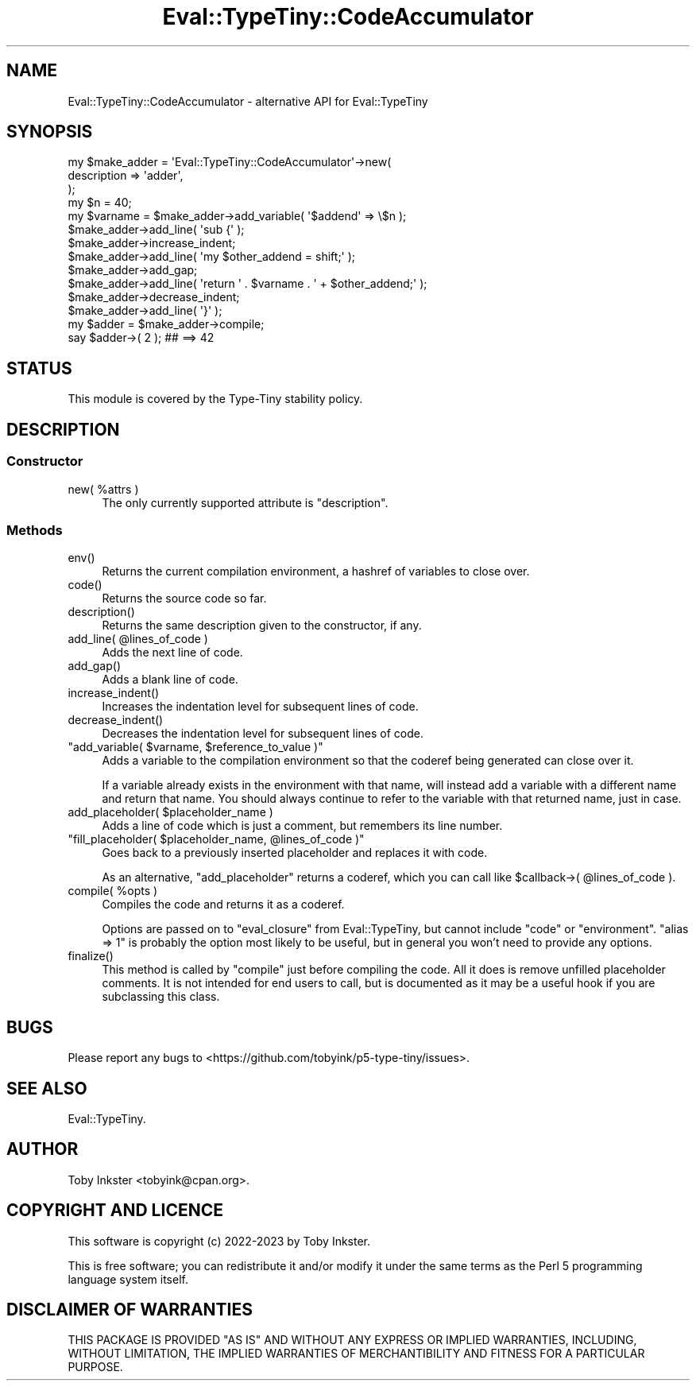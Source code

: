 .\" -*- mode: troff; coding: utf-8 -*-
.\" Automatically generated by Pod::Man 5.01 (Pod::Simple 3.43)
.\"
.\" Standard preamble:
.\" ========================================================================
.de Sp \" Vertical space (when we can't use .PP)
.if t .sp .5v
.if n .sp
..
.de Vb \" Begin verbatim text
.ft CW
.nf
.ne \\$1
..
.de Ve \" End verbatim text
.ft R
.fi
..
.\" \*(C` and \*(C' are quotes in nroff, nothing in troff, for use with C<>.
.ie n \{\
.    ds C` ""
.    ds C' ""
'br\}
.el\{\
.    ds C`
.    ds C'
'br\}
.\"
.\" Escape single quotes in literal strings from groff's Unicode transform.
.ie \n(.g .ds Aq \(aq
.el       .ds Aq '
.\"
.\" If the F register is >0, we'll generate index entries on stderr for
.\" titles (.TH), headers (.SH), subsections (.SS), items (.Ip), and index
.\" entries marked with X<> in POD.  Of course, you'll have to process the
.\" output yourself in some meaningful fashion.
.\"
.\" Avoid warning from groff about undefined register 'F'.
.de IX
..
.nr rF 0
.if \n(.g .if rF .nr rF 1
.if (\n(rF:(\n(.g==0)) \{\
.    if \nF \{\
.        de IX
.        tm Index:\\$1\t\\n%\t"\\$2"
..
.        if !\nF==2 \{\
.            nr % 0
.            nr F 2
.        \}
.    \}
.\}
.rr rF
.\" ========================================================================
.\"
.IX Title "Eval::TypeTiny::CodeAccumulator 3"
.TH Eval::TypeTiny::CodeAccumulator 3 2023-04-05 "perl v5.38.2" "User Contributed Perl Documentation"
.\" For nroff, turn off justification.  Always turn off hyphenation; it makes
.\" way too many mistakes in technical documents.
.if n .ad l
.nh
.SH NAME
Eval::TypeTiny::CodeAccumulator \- alternative API for Eval::TypeTiny
.SH SYNOPSIS
.IX Header "SYNOPSIS"
.Vb 3
\&  my $make_adder = \*(AqEval::TypeTiny::CodeAccumulator\*(Aq\->new(
\&    description => \*(Aqadder\*(Aq,
\&  );
\&  
\&  my $n = 40;
\&  my $varname = $make_adder\->add_variable( \*(Aq$addend\*(Aq => \e$n );
\&  
\&  $make_adder\->add_line( \*(Aqsub {\*(Aq );
\&  $make_adder\->increase_indent;
\&  $make_adder\->add_line( \*(Aqmy $other_addend = shift;\*(Aq );
\&  $make_adder\->add_gap;
\&  $make_adder\->add_line( \*(Aqreturn \*(Aq . $varname . \*(Aq + $other_addend;\*(Aq );
\&  $make_adder\->decrease_indent;
\&  $make_adder\->add_line( \*(Aq}\*(Aq );
\&  
\&  my $adder = $make_adder\->compile;
\&  
\&  say $adder\->( 2 );  ## ==> 42
.Ve
.SH STATUS
.IX Header "STATUS"
This module is covered by the
Type-Tiny stability policy.
.SH DESCRIPTION
.IX Header "DESCRIPTION"
.SS Constructor
.IX Subsection "Constructor"
.ie n .IP "new( %attrs )" 4
.el .IP "\f(CWnew( %attrs )\fR" 4
.IX Item "new( %attrs )"
The only currently supported attribute is \f(CW\*(C`description\*(C'\fR.
.SS Methods
.IX Subsection "Methods"
.ie n .IP env() 4
.el .IP \f(CWenv()\fR 4
.IX Item "env()"
Returns the current compilation environment, a hashref of variables to close
over.
.ie n .IP code() 4
.el .IP \f(CWcode()\fR 4
.IX Item "code()"
Returns the source code so far.
.ie n .IP description() 4
.el .IP \f(CWdescription()\fR 4
.IX Item "description()"
Returns the same description given to the constructor, if any.
.ie n .IP "add_line( @lines_of_code )" 4
.el .IP "\f(CWadd_line( @lines_of_code )\fR" 4
.IX Item "add_line( @lines_of_code )"
Adds the next line of code.
.ie n .IP add_gap() 4
.el .IP \f(CWadd_gap()\fR 4
.IX Item "add_gap()"
Adds a blank line of code.
.ie n .IP increase_indent() 4
.el .IP \f(CWincrease_indent()\fR 4
.IX Item "increase_indent()"
Increases the indentation level for subsequent lines of code.
.ie n .IP decrease_indent() 4
.el .IP \f(CWdecrease_indent()\fR 4
.IX Item "decrease_indent()"
Decreases the indentation level for subsequent lines of code.
.ie n .IP """add_variable( $varname, $reference_to_value )""" 4
.el .IP "\f(CWadd_variable( $varname, $reference_to_value )\fR" 4
.IX Item "add_variable( $varname, $reference_to_value )"
Adds a variable to the compilation environment so that the coderef being
generated can close over it.
.Sp
If a variable already exists in the environment with that name, will instead
add a variable with a different name and return that name. You should always
continue to refer to the variable with that returned name, just in case.
.ie n .IP "add_placeholder( $placeholder_name )" 4
.el .IP "\f(CWadd_placeholder( $placeholder_name )\fR" 4
.IX Item "add_placeholder( $placeholder_name )"
Adds a line of code which is just a comment, but remembers its line number.
.ie n .IP """fill_placeholder( $placeholder_name, @lines_of_code )""" 4
.el .IP "\f(CWfill_placeholder( $placeholder_name, @lines_of_code )\fR" 4
.IX Item "fill_placeholder( $placeholder_name, @lines_of_code )"
Goes back to a previously inserted placeholder and replaces it with code.
.Sp
As an alternative, \f(CW\*(C`add_placeholder\*(C'\fR returns a coderef, which you can call
like \f(CW$callback\->( @lines_of_code )\fR.
.ie n .IP "compile( %opts )" 4
.el .IP "\f(CWcompile( %opts )\fR" 4
.IX Item "compile( %opts )"
Compiles the code and returns it as a coderef.
.Sp
Options are passed on to \f(CW\*(C`eval_closure\*(C'\fR from Eval::TypeTiny,
but cannot include \f(CW\*(C`code\*(C'\fR or \f(CW\*(C`environment\*(C'\fR. \f(CW\*(C`alias => 1\*(C'\fR
is probably the option most likely to be useful, but in general
you won't need to provide any options.
.ie n .IP finalize() 4
.el .IP \f(CWfinalize()\fR 4
.IX Item "finalize()"
This method is called by \f(CW\*(C`compile\*(C'\fR just before compiling the code. All it
does is remove unfilled placeholder comments. It is not intended for end
users to call, but is documented as it may be a useful hook if you are
subclassing this class.
.SH BUGS
.IX Header "BUGS"
Please report any bugs to
<https://github.com/tobyink/p5\-type\-tiny/issues>.
.SH "SEE ALSO"
.IX Header "SEE ALSO"
Eval::TypeTiny.
.SH AUTHOR
.IX Header "AUTHOR"
Toby Inkster <tobyink@cpan.org>.
.SH "COPYRIGHT AND LICENCE"
.IX Header "COPYRIGHT AND LICENCE"
This software is copyright (c) 2022\-2023 by Toby Inkster.
.PP
This is free software; you can redistribute it and/or modify it under
the same terms as the Perl 5 programming language system itself.
.SH "DISCLAIMER OF WARRANTIES"
.IX Header "DISCLAIMER OF WARRANTIES"
THIS PACKAGE IS PROVIDED "AS IS" AND WITHOUT ANY EXPRESS OR IMPLIED
WARRANTIES, INCLUDING, WITHOUT LIMITATION, THE IMPLIED WARRANTIES OF
MERCHANTIBILITY AND FITNESS FOR A PARTICULAR PURPOSE.
